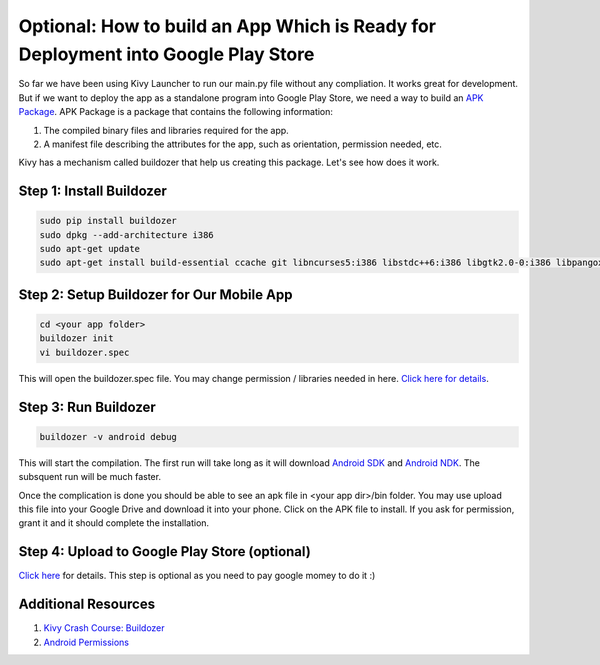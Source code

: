 Optional: How to build an App Which is Ready for Deployment into Google Play Store
==================================================================================

So far we have been using Kivy Launcher to run our main.py file without any compliation. It works great for development. But if we want to deploy the app as a standalone program into Google Play Store, we need a way to build an `APK Package <https://en.wikipedia.org/wiki/Android_application_package>`_. APK Package is a package that contains the following information:

#. The compiled binary files and libraries required for the app.
#. A manifest file describing the attributes for the app, such as orientation, permission needed, etc.

Kivy has a mechanism called buildozer that help us creating this package. Let's see how does it work.

Step 1: Install Buildozer
~~~~~~~~~~~~~~~~~~~~~~~~~

.. code::

  sudo pip install buildozer
  sudo dpkg --add-architecture i386
  sudo apt-get update
  sudo apt-get install build-essential ccache git libncurses5:i386 libstdc++6:i386 libgtk2.0-0:i386 libpangox-1.0-0:i386 libpangoxft-1.0-0:i386 libidn11:i386 python2.7 python2.7-dev openjdk-8-jdk unzip zlib1g-dev zlib1g:i386

Step 2: Setup Buildozer for Our Mobile App
~~~~~~~~~~~~~~~~~~~~~~~~~~~~~~~~~~~~~~~~~~

.. code::

  cd <your app folder>
  buildozer init
  vi buildozer.spec

This will open the buildozer.spec file. You may change permission / libraries needed in here. `Click here for details <http://buildozer.readthedocs.io/en/latest/specifications.html>`_.

Step 3: Run Buildozer
~~~~~~~~~~~~~~~~~~~~~

.. code::

  buildozer -v android debug

This will start the compilation. The first run will take long as it will download `Android SDK <https://developer.android.com/studio/index.html>`_ and `Android NDK <https://developer.android.com/ndk/index.html>`_. The subsquent run will be much faster.

Once the complication is done you should be able to see an apk file in <your app dir>/bin folder. You may use upload this file into your Google Drive and download it into your phone. Click on the APK file to install. If you ask for permission, grant it and it should complete the installation.

Step 4: Upload to Google Play Store (optional)
~~~~~~~~~~~~~~~~~~~~~~~~~~~~~~~~~~~~~~~~~~~~~~

`Click here <https://support.google.com/googleplay/android-developer/answer/113469?hl=en>`_ for details. This step is optional as you need to pay google momey to do it :)

Additional Resources
~~~~~~~~~~~~~~~~~~~~

#. `Kivy Crash Course: Buildozer <https://www.youtube.com/watch?v=t8N_8WkALdE>`_
#. `Android Permissions <https://developer.android.com/guide/topics/security/permissions.html>`_
